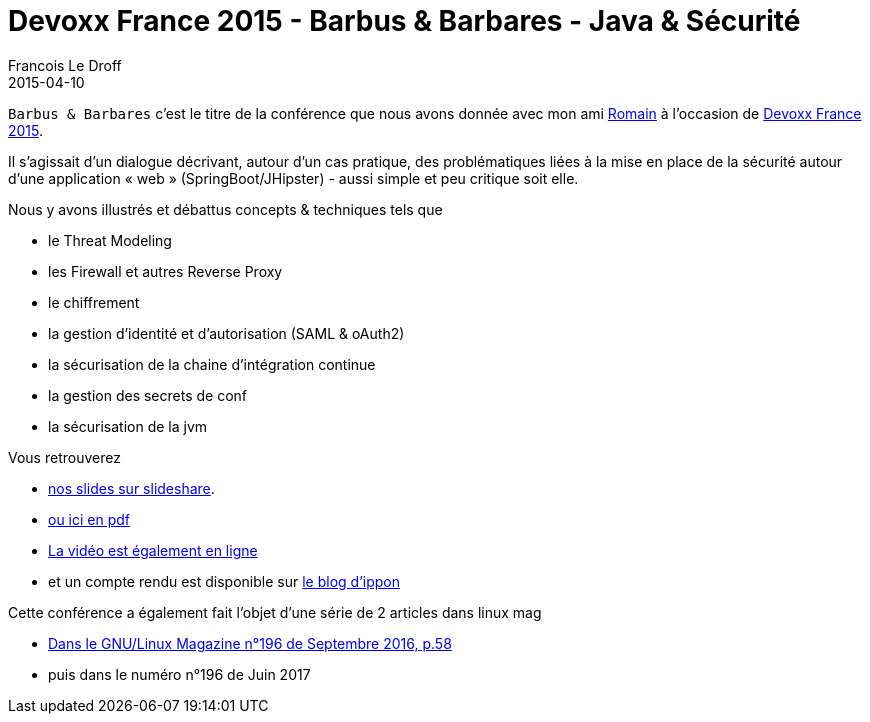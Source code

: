 =  Devoxx France 2015 - Barbus & Barbares - Java & Sécurité
Francois Le Droff
2015-04-10
:jbake-type: post
:jbake-tags:  Security, devoxx, Conference, Sécurité, Français
:jbake-status: published

`Barbus & Barbares` c’est le titre de la conférence
que nous avons donnée avec mon ami https://developers.redhat.com/blog/2015/04/17/java-and-securite-a-devoxx-france-french/[Romain] à l’occasion
de https://www.devoxx.fr/2015/speaker/francois_le_droff.html[Devoxx France 2015].

Il s'agissait d'un dialogue décrivant, autour d'un cas pratique, des problématiques liées
 à la mise en place de la sécurité autour d'une application « web » (SpringBoot/JHipster)
 - aussi simple et peu critique soit elle.

Nous y avons illustrés et débattus concepts & techniques tels que

* le Threat Modeling
* les Firewall et autres Reverse Proxy
* le chiffrement
* la gestion d'identité et d'autorisation (SAML & oAuth2)
* la sécurisation de la chaine d'intégration continue
* la gestion des secrets de conf
* la sécurisation de la jvm

Vous retrouverez

* https://www.slideshare.net/francoisledroff/devoxx-2015barbusetbarbares[nos slides sur slideshare].
* link:/pdf/devoxx-2015-barbus-et-barbares.pdf[ou ici en pdf]
* https://www.youtube.com/watch?v=axpjklk-5HE[La vidéo est également en ligne]
* et un compte rendu est disponible sur http://blog.ippon.fr/2015/05/19/devoxx-france-2015-jour-3-barbus-barbares/[le blog d'ippon]

Cette conférence a également fait l'objet d'une série de 2 articles dans linux mag

* http://www.gnulinuxmag.com/creez-votre-premiere-intelligence-artificielle/[Dans le GNU/Linux Magazine n°196 de Septembre 2016, p.58]
* puis dans le numéro n°196 de Juin 2017


